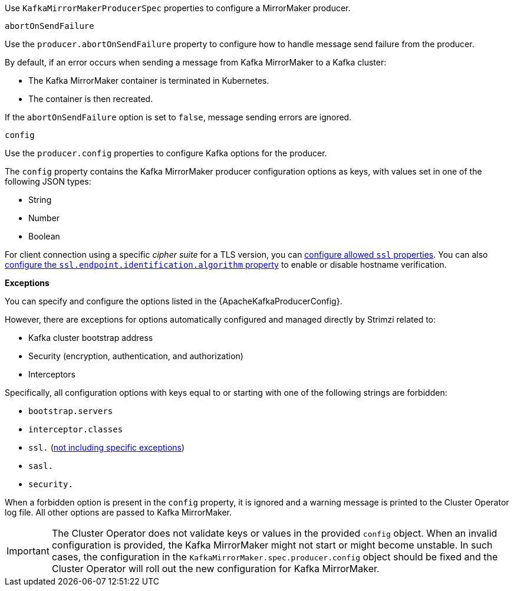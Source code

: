 Use `KafkaMirrorMakerProducerSpec` properties to configure a MirrorMaker producer.

[id='property-producer-abort-on-send-{context}']
.`abortOnSendFailure`

Use the `producer.abortOnSendFailure` property to configure how to handle message send failure from the producer.

By default, if an error occurs when sending a message from Kafka MirrorMaker to a Kafka cluster:

* The Kafka MirrorMaker container is terminated in Kubernetes.
* The container is then recreated.

If the `abortOnSendFailure` option is set to `false`, message sending errors are ignored.

[id='property-producer-config-{context}']
.`config`

Use the `producer.config` properties to configure Kafka options for the producer.

The `config` property contains the Kafka MirrorMaker producer configuration options as keys, with values set in one of the following JSON types:

* String
* Number
* Boolean

For client connection using a specific _cipher suite_ for a TLS version, you can xref:con-common-configuration-ssl-reference[configure allowed `ssl` properties].
You can also xref:con-common-configuration-ssl-reference[configure the `ssl.endpoint.identification.algorithm` property] to enable or disable hostname verification.

*Exceptions*

You can specify and configure the options listed in the {ApacheKafkaProducerConfig}.

However, there are exceptions for options automatically configured and managed directly by Strimzi related to:

* Kafka cluster bootstrap address
* Security (encryption, authentication, and authorization)
* Interceptors

Specifically, all configuration options with keys equal to or starting with one of the following strings are forbidden:

* `bootstrap.servers`
* `interceptor.classes`
* `ssl.` (xref:con-common-configuration-ssl-reference[not including specific exceptions])
* `sasl.`
* `security.`

When a forbidden option is present in the `config` property, it is ignored and a warning message is printed to the Cluster Operator log file.
All other options are passed to Kafka MirrorMaker.

IMPORTANT: The Cluster Operator does not validate keys or values in the provided `config` object.
When an invalid configuration is provided, the Kafka MirrorMaker might not start or might become unstable.
In such cases, the configuration in the `KafkaMirrorMaker.spec.producer.config` object should be fixed and the Cluster Operator will roll out the new configuration for Kafka MirrorMaker.
